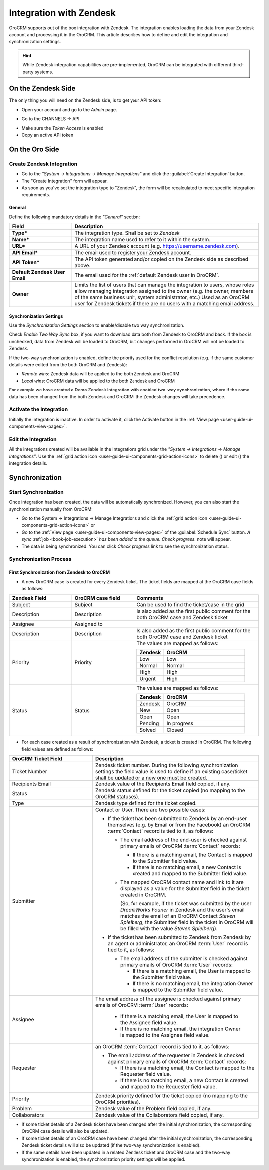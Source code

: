 
.. _user-guide-zendesk-channel-integration:

Integration with Zendesk
========================

OroCRM supports out of the box integration with Zendesk.
The integration enables loading the data from your Zendesk account and processing it in the OroCRM.
This article describes how to define and edit the integration and synchronization settings.

.. hint::

    While Zendesk integration capabilities are pre-implemented, OroCRM can be integrated with different third-party
    systems.


On the Zendesk Side
-------------------

The only thing you will need on the Zendesk side, is to get your API token:

- Open your account and go to the *Admin* page.

.. image:: ./img/zendesk/zendesk_admin.png

- Go to the CHANNELS → API

.. image:: ./img/zendesk/zendesk_api.png

- Make sure the *Token Access* is enabled
- Copy an active API token

.. image:: ./img/zendesk/zendesk_api_token.png



On the Oro Side
---------------

Create Zendesk Integration
^^^^^^^^^^^^^^^^^^^^^^^^^^

- Go to the *"System → Integrations → Manage Integrations"* and click the :guilabel:`Create Integration` button.

- The "Create Integration" form will appear. 

- As soon as you've set the integration type to "Zendesk", the form will be recalculated to meet specific integration 
  requirements.

General
"""""""

Define the following mandatory details in the *"General"* section:

.. csv-table::
  :header: "Field", "Description"
  :widths: 10, 30

  "**Type***","The integration type. Shall be set to *Zendesk*"
  "**Name***","The integration name used to refer to it within the system."
  "**URL***","A URL of your Zendesk account (e.g. https://username.zendesk.com)."
  "**API Email***","The email used to register your Zendesk account."
  "**API Token***","The API token generated and/or copied on the Zendesk side as described above."
  "**Default Zendesk User Email**","The email used for the :ref:`default Zendesk user in OroCRM`."
  "**Owner**","Limits the list of users that can manage the integration to users, whose roles allow 
  managing integration assigned to the owner (e.g. the owner, members of the same business unit, system administrator, 
  etc.) Used as an OroCRM user for Zendesk tickets if there are no users with a matching email address."
  

.. _user-guide-zendesk-channel-integration-synchronization:

Synchronization Settings
""""""""""""""""""""""""

Use the *Synchronization Settings* section to enable/disable two way synchronization.

Check *Enable Two Way Sync* box, if you want to download data both from Zendesk to OroCRM and
back. If the box is unchecked, data from Zendesk will be loaded to OroCRM, but changes performed in OroCRM will not be
loaded to Zendesk.

If the two-way synchronization is enabled, define the priority used for the conflict resolution (e.g. if the same
customer details were edited from the both OroCRM and Zendesk):

- *Remote wins*: Zendesk data will be applied to the both Zendesk and OroCRM

- *Local wins*: OroCRM data will be applied to the both Zendesk and OroCRM

For example we have created a Demo Zendesk Integration with enabled two-way synchronization, where if the same data
has been changed from the both Zendesk and OroCRM, the Zendesk changes will take precedence.

.. image:: ./img/zendesk/zendesk_create.png


.. _user-guide-Zendesk-channel-integration-details_edit:

Activate the Integration
^^^^^^^^^^^^^^^^^^^^^^^^

Initially the integration is inactive. In order to activate it, click the Activate button in the  
:ref:`View page <user-guide-ui-components-view-pages>`.

Edit the Integration
^^^^^^^^^^^^^^^^^^^^

All the integrations created will be available in the Integrations grid under the *"System → Integrations → Manage 
Integrations"*. Use the :ref:`grid action icon <user-guide-ui-components-grid-action-icons>` to delete (|IcDelete|) or 
edit (|IcEdit|) the integration details.

.. image:: ./img/zendesk/zendesk_edit.png


.. _user-guide-Zendesk-channel-start-synchronization:

Synchronization
---------------

Start Synchronization
^^^^^^^^^^^^^^^^^^^^^

Once integration has been created, the data will be automatically synchronized. However, you can also start the
synchronization manually from OroCRM:

- Go to the System → Integrations → Manage Integrations and click the |BSchedule|
  :ref:`grid action icon <user-guide-ui-components-grid-action-icons>` or

- Go to the :ref:`View page <user-guide-ui-components-view-pages>` of the :guilabel:`Schedule Sync` button. 
  *A sync* :ref:`job <book-job-execution>` *has been added to the queue.   Check progress.* note will appear.

- The data is being synchronized. You can click *Check progress* link to see the synchronization status.

Synchronization Process
^^^^^^^^^^^^^^^^^^^^^^^

First Synchronization from Zendesk to OroCRM
""""""""""""""""""""""""""""""""""""""""""""

- A new OroCRM case is created for every Zendesk ticket. The ticket fields are mapped at the OroCRM case fields as 
  follows:

.. csv-table::
  :header: "Zendesk Field", "OroCRM case field", "Comments"
  :widths: 20, 20, 40

  "Subject","Subject", "Can be used to find the ticket/case in the grid"
  "Description","Description","Is also added as the first public comment for the both OroCRM case and Zendesk ticket"
  "Assignee","Assigned to",""
  "Description","Description", "Is also added as the first public comment for the both OroCRM case and Zendesk ticket"
  "Priority","Priority","The values are mapped as follows:
  
  .. list-table::
   :widths: 10 30
   :header-rows: 1
 
   * - Zendesk
     - OroCRM
    
   * - Low
     - Low

   * - Normal
     - Normal

   * - High
     - High

   * - Urgent
     - High
  "
  "Status","Status","The values are mapped as follows:
  
  .. list-table::
   :widths: 10 30
   :header-rows: 1
 
   * - Zendesk
     - OroCRM
 
   * - Zendesk
     - OroCRM
    
   * - New
     - Open

   * - Open
     - Open

   * - Pending
     - In progress

   * - Solved
     - Closed
  "

.. image:: ./img/zendesk/example_ticket.png
  
- For each case created as a result of synchronization with Zendesk, a ticket is created in OroCRM. The following
  field values are defined as follows:
  
.. csv-table::
  :header: "OroCRM Ticket Field", "Description"
  :widths: 20, 40

  "Ticket Number","Zendesk ticket number. During the following synchronization settings the field value is used to 
  define if an existing case/ticket shall be updated or a new one must be created."
  "Recipients Email","Zendesk value of the Recipients Email field copied, if any."
  "Status","Zendesk status defined for the ticket copied (no mapping to the OroCRM statuses)."
  "Type","Zendesk type defined for the ticket copied."
  "Submitter","Contact or User. There are two possible cases:
  
  - If the ticket has been submitted to Zendesk by an end-user themselves (e.g. by Email or from the Facebook) an 
    OroCRM :term:`Contact` record is tied to it, as follows: 

    - The email address of the end-user is checked against primary emails of OroCRM :term:`Contact` records:

      - If there is a matching email, the Contact is mapped to the Submitter field value.
      - If there is no matching email, a new Contact is created and mapped to the Submitter field value.

    - The mapped OroCRM contact name and link to it are displayed as a value for the Submitter field in the ticket 
      created in OroCRM.
      
      (So, for example, if the ticket was submitted by the user *DreamWorks Founer* in Zendesk and the user's email 
      matches the email of an OroCRM Contact *Steven Spielberg*, the Submitter field in the ticket in OroCRM will be
      filled with the value *Steven Spielberg*).
  
  - If the ticket has been submitted to Zendesk from Zendesk by an agent or administrator, an OroCRM :term:`User` record
    is tied to it, as follows: 

    - The email address of the submitter is checked against primary emails of OroCRM :term:`User` records:

      - If there is a matching email, the User is mapped to the Submitter field value.
      - If there is no matching email, the integration Owner is mapped to the Submitter field value.

  "
  "Assignee","The email address of the assignee is checked against primary emails of OroCRM :term:`User` records:

      - If there is a matching email, the User is mapped to the Assignee field value.
      - If there is no matching email, the integration Owner is mapped to the Assignee field value.

  "
  "Requester","an OroCRM :term:`Contact` record is tied to it, as follows: 

  - The email address of the requester in Zendesk is checked against primary emails of OroCRM :term:`Contact` records:

    - If there is a matching email, the Contact is mapped to the Requester field value.
    - If there is no matching email, a new Contact is created and mapped to the Requester field value.

  "
  "Priority","Zendesk priority defined for the ticket copied (no mapping to the OroCRM priorities)."
  "Problem","Zendesk value of the Problem field copied, if any."
  "Collaborators","Zendesk value of the Collaborators field copied, if any."
  
- If some ticket details of a Zendesk ticket have been changed after the initial synchronization, the corresponding 
  OroCRM case details will also be updated.
- If some ticket details of an OroCRM case have been changed after the initial synchronization, the corresponding 
  Zendesk ticket details will also be updated (if the two-way synchronization is enabled).
- If the same details have been updated in a related Zendesk ticket and OroCRM case and the two-way synchronization is 
  enabled, the synchronization priority settings will be applied.



.. |IcCross| image:: ./img/buttons/IcCross.png
   :align: middle

.. |BSchedule| image:: ./img/buttons/BSchedule.png
   :align: middle

   
.. |IcDelete| image:: ./img/buttons/IcDelete.png
   :align: middle

.. |IcEdit| image:: ./img/buttons/IcEdit.png
   :align: middle

.. |IcView| image:: ./img/buttons/IcView.png
   :align: middle